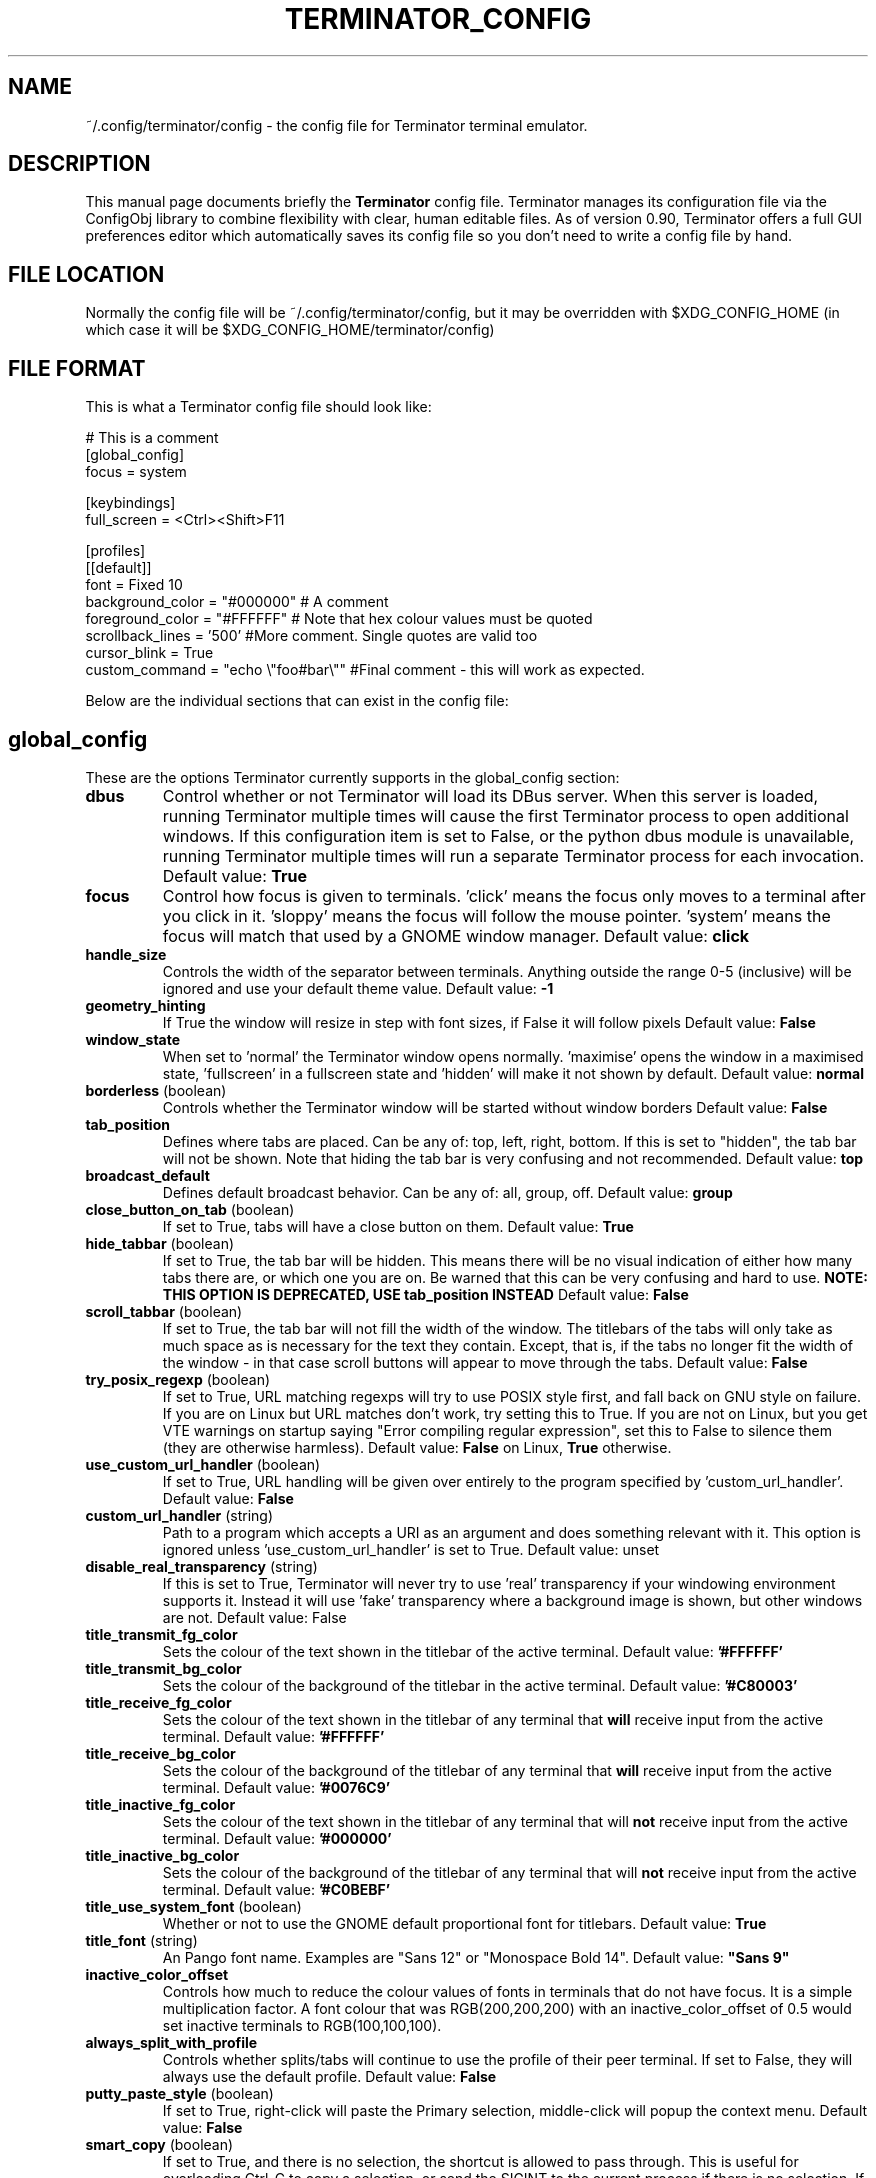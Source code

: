 .TH "TERMINATOR_CONFIG" "5" "Feb 22, 2008" "Nicolas Valcarcel <nvalcarcel@ubuntu.com>" ""
.SH "NAME"
~/.config/terminator/config \- the config file for Terminator terminal emulator.
.SH "DESCRIPTION"
This manual page documents briefly the
.B Terminator
config file. Terminator manages its configuration file via the ConfigObj library to combine flexibility with clear, human editable files. As of version 0.90, Terminator offers a full GUI preferences editor which automatically saves its config file so you don't need to write a config file by hand.
.PP
.SH "FILE LOCATION"
Normally the config file will be ~/.config/terminator/config, but it may be overridden with $XDG_CONFIG_HOME (in which case it will be $XDG_CONFIG_HOME/terminator/config)
.SH "FILE FORMAT"
This is what a Terminator config file should look like:

  # This is a comment
  [global_config]
    focus = system

  [keybindings]
    full_screen = <Ctrl><Shift>F11

  [profiles]
    [[default]]
      font = Fixed 10
      background_color = "#000000" # A comment
      foreground_color = "#FFFFFF" # Note that hex colour values must be quoted
      scrollback_lines = '500' #More comment. Single quotes are valid too
      cursor_blink = True
      custom_command = "echo \\"foo#bar\\"" #Final comment - this will work as expected.

Below are the individual sections that can exist in the config file:

.SH "global_config"
These are the options Terminator currently supports in the global_config section:
.TP
.B dbus
Control whether or not Terminator will load its DBus server. When this server is loaded, running Terminator multiple times will cause the first Terminator process to open additional windows. If this configuration item is set to False, or the python dbus module is unavailable, running Terminator multiple times will run a separate Terminator process for each invocation.
Default value: \fBTrue\fR
.TP
.B focus
Control how focus is given to terminals. 'click' means the focus only moves to a terminal after you click in it. 'sloppy' means the focus will follow the mouse pointer. 'system' means the focus will match that used by a GNOME window manager.
Default value: \fBclick\fR
.TP
.B handle_size
Controls the width of the separator between terminals. Anything outside the range 0-5 (inclusive) will be ignored and use your default theme value.
Default value: \fB-1\fR
.TP
.B geometry_hinting
If True the window will resize in step with font sizes, if False it will follow pixels
Default value: \fBFalse\fR
.TP
.B window_state
When set to 'normal' the Terminator window opens normally. 'maximise' opens the window in a maximised state, 'fullscreen' in a fullscreen state and 'hidden' will make it not shown by default.
Default value: \fBnormal\fR
.TP
.B borderless \fR(boolean)
Controls whether the Terminator window will be started without window borders
Default value: \fBFalse\fR
.TP
.B tab_position
Defines where tabs are placed.  Can be any of: top, left, right, bottom.
If this is set to "hidden", the tab bar will not be shown. Note that hiding the tab bar is very confusing and not recommended.
Default value: \fBtop\fR
.TP
.B broadcast_default
Defines default broadcast behavior.  Can be any of: all, group, off.
Default value: \fBgroup\fR
.TP
.B close_button_on_tab \fR(boolean)
If set to True, tabs will have a close button on them.
Default value: \fBTrue\fR
.TP
.B hide_tabbar \fR(boolean)
If set to True, the tab bar will be hidden. This means there will be no visual indication of either how many tabs there are, or which one you are on. Be warned that this can be very confusing and hard to use.
.B NOTE: THIS OPTION IS DEPRECATED, USE tab_position INSTEAD
Default value: \fBFalse\fR
.TP
.B scroll_tabbar \fR(boolean)
If set to True, the tab bar will not fill the width of the window. The titlebars of the tabs will only take as much space as is necessary for the text they contain. Except, that is, if the tabs no longer fit the width of the window - in that case scroll buttons will appear to move through the tabs.
Default value: \fBFalse\fR
.TP
.B try_posix_regexp \fR(boolean)
If set to True, URL matching regexps will try to use POSIX style first, and fall back on GNU style on failure.  If you are on Linux but URL matches don't work, try setting this to True.  If you are not on Linux, but you get VTE warnings on startup saying "Error compiling regular expression", set this to False to silence them (they are otherwise harmless).
Default value: \fBFalse\fR on Linux, \fBTrue\fR otherwise.
.TP
.B use_custom_url_handler \fR(boolean)
If set to True, URL handling will be given over entirely to the program specified by 'custom_url_handler'.
Default value: \fBFalse\fR
.TP
.B custom_url_handler \fR(string)
Path to a program which accepts a URI as an argument and does something relevant with it. This option is ignored unless 'use_custom_url_handler' is set to True.
Default value: unset
.TP
.B disable_real_transparency \fR(string)
If this is set to True, Terminator will never try to use 'real' transparency if your windowing environment supports it. Instead it will use 'fake' transparency where a background image is shown, but other windows are not.
Default value: False
.TP
.B title_transmit_fg_color
Sets the colour of the text shown in the titlebar of the active terminal.
Default value: \fB'#FFFFFF'\fR
.TP
.B title_transmit_bg_color
Sets the colour of the background of the titlebar in the active terminal.
Default value: \fB'#C80003'\fR
.TP
.B title_receive_fg_color
Sets the colour of the text shown in the titlebar of any terminal that \fBwill\fR receive input from the active terminal.
Default value: \fB'#FFFFFF'\fR
.TP
.B title_receive_bg_color
Sets the colour of the background of the titlebar of any terminal that \fBwill\fR receive input from the active terminal.
Default value: \fB'#0076C9'\fR
.TP
.B title_inactive_fg_color
Sets the colour of the text shown in the titlebar of any terminal that will \fBnot\fR receive input from the active terminal.
Default value: \fB'#000000'\fR
.TP
.B title_inactive_bg_color
Sets the colour of the background of the titlebar of any terminal that will \fBnot\fR receive input from the active terminal.
Default value: \fB'#C0BEBF'\fR
.TP
.B title_use_system_font \fR(boolean)
Whether or not to use the GNOME default proportional font for titlebars.
Default value: \fBTrue\fR
.TP
.B title_font \fR(string)
An Pango font name. Examples are "Sans 12" or "Monospace Bold 14".
Default value: \fB"Sans 9"\fR
.TP
.B inactive_color_offset
Controls how much to reduce the colour values of fonts in terminals that do not have focus. It is a simple multiplication
factor. A font colour that was RGB(200,200,200) with an inactive_color_offset of 0.5 would set inactive terminals to
RGB(100,100,100).
.TP
.B always_split_with_profile
Controls whether splits/tabs will continue to use the profile of their peer terminal. If set to False, they will always use
the default profile.
Default value: \fBFalse\fR
.TP
.B putty_paste_style \fR(boolean)
If set to True, right-click will paste the Primary selection, middle-click will popup the context menu.
Default value: \fBFalse\fR
.TP
.B smart_copy \fR(boolean)
If set to True, and there is no selection, the shortcut is allowed to pass through. This is useful for overloading Ctrl-C to copy a selection, or send the SIGINT to the current process if there is no selection. If False the shortcut does not pass through at all, and the SIGINT does not get sent.
Default value: \fBTrue\fR
.TP
.B enabled_plugins
A list of plugins which should be loaded by default. All other plugin classes will be ignored. The default value includes two
plugins related to Launchpad, which are enabled by default to provide continuity with earlier releases where these were the
only substantial plugins available, and all plugins were loaded by default.
Default value: \fB"LaunchpadBugURLHandler, LaunchpadCodeURLHandler"\fR

.SH keybindings
These are the options Terminator currently supports in the keybindings section:
.TP
.B zoom_in
Make font one unit larger.
Default value: \fB<Ctrl>plus\fR
.TP
.B zoom_out
Make font one unit smaller.
Default value: \fB<Ctrl>minus\fR
.TP
.B zoom_normal
Return font to pre-configured size.
Default value: \fB<Ctrl>0\fR
.TP
.B new_tab
Open a new tab.
Default value: \fB<Ctrl><Shift>T\fR
.TP
.B cycle_next
Cycle forwards through the tabs.
Default value: \fB<Ctrl>Tab\fR
.TP
.B cycle_prev
Cycle backwards through the tabs.
Default value: \fB<Ctrl><Shift>Tab\fR
.B go_next
Move cursor focus to the next tab.
Default value: \fB<Ctrl><Shift>N\fR
.TP
.B go_prev
Move cursor focus to the previous tab.
Default value: \fB<Ctrl><Shift>P\fR
.TP
.B go_up
Move cursor focus to the terminal above.
Default value: \fB<Alt>Up\fR
.TP
.B go_down
Move cursor focus to the terminal below.
Default value: \fB<Alt>Down\fR
.TP
.B go_left
Move cursor focus to the terminal to the left.
Default value: \fB<Alt>Left\fR
.TP
.B go_right
Move cursor focus to the terminal to the right.
Default value: \fB<Alt>Right\fR
.TP
.B rotate_cw
Rotate terminals clockwise.
Default value: \fB<Super>R\fR
.TP
.B rotate_ccw
Rotate terminals counter-clockwise.
Default value: \fB<Super><Shift>R\fR
.TP
.B split_horiz
Split the current terminal horizontally.
Default value: \fB<Ctrl><Shift>O\fR
.TP
.B split_vert
Split the current terminal vertically.
Default value: \fB<Ctrl><Shift>E\fR
.TP
.B close_term
Close the current terminal.
Default value: \fB<Ctrl><Shift>W\fR
.TP
.B copy
Copy the currently selected text to the clipboard.
Default value: \fB<Ctrl><Shift>C\fR
.TP
.B paste
Paste the current contents of the clipboard.
Default value: \fB<Ctrl><Shift>V\fR
.TP
.B toggle_scrollbar
Show/Hide the scrollbar.
Default value: \fB<Ctrl><Shift>S\fR
.TP
.B search
Search for text in the terminal scrollback history.
Default value: \fB<Ctrl><Shift>F\fR
.TP
.B close_window
Quit Terminator.
Default value: \fB<Ctrl><Shift>Q\fR
.TP
.B resize_up
Move the parent dragbar upwards.
Default value: \fB<Ctrl><Shift>Up\fR
.TP
.B resize_down
Move the parent dragbar downwards.
Default value: \fB<Ctrl><Shift>Down\fR
.TP
.B resize_left
Move the parent dragbar left.
Default value: \fB<Ctrl><Shift>Left\fR
.TP
.B resize_right
Move the parent dragbar right.
Default value: \fB<Ctrl><Shift>Right\fR
.TP
.B move_tab_right
Swap the current tab with the one to its right.
Default value: \fB<Ctrl><Shift>Page_Down\fR
.TP
.B move_tab_left
Swap the current tab with the one to its left.
Default value: \fB<Ctrl><Shift>Page_Up\fR
.TP
.B toggle_zoom
Zoom/Unzoom the current terminal to fill the window.
Default value: \fB<Ctrl><Shift>X\fR
.TP
.B scaled_zoom
Zoom/Unzoom the current terminal to fill the window, and scale its font.
Default value: \fB<Ctrl><Shift>Z\fR
.TP
.B next_tab
Move to the next tab.
Default value: \fB<Ctrl>Page_Down\fR
.TP
.B prev_tab
Move to the previous tab.
Default value: \fB<Ctrl>Page_Up\fR
.TP
.B switch_to_tab_1 - switch_to_tab_10
Keys to switch directly to the numbered tab.
Note that <Alt><Shift>1 may need to be provided as <Alt>! or similar,
depending on your keyboard layout.
Default value: \fBUnbound\fR
.TP
.B edit_window_title
Edit the current active window's title
Default value: \fB<Ctrl><Alt>W\fR
.TP
.B edit_tab_title
Edit the currently active tab's title
Default value: \fB<Ctrl><Alt>A\fR
.TP
.B edit_terminal_title
Edit the currently active terminal's title
Default value: \fB<Ctrl><Alt>X\fR
.TP
.B full_screen
Toggle the window to a fullscreen window.
Default value: \fBF11\fR
.TP
.B reset
Reset the terminal state.
Default value: \fB<Ctrl><Shift>R\fR
.TP
.B reset_clear
Reset the terminal state and clear the terminal window.
Default value: \fB<Ctrl><Shift>G\fR
.TP
.B hide_window
Toggle visibility of the Terminator window.
Default value: \fB<Ctrl><Shift><Alt>a\fR
.TP
.B group_all
Group all terminals together so input sent to one goes to all of them.
Default value: \fB<Super>g\fR
.TP
.B ungroup_all
Remove grouping from all terminals.
Default value: \fB<Super><Shift>G\fR
.TP
.B group_tab
Group all terminals in the current tab together so input sent to one goes to all of them.
Default value: \fB<Super>t\fR
.TP
.B ungroup_tab
Remove grouping from all terminals in the current tab.
Default value: \fB<Super><Shift>T\fR
.TP
.B new_window
Open a new Terminator window as part of the existing process.
Default value: \fB<Ctrl><Shift>I\fR
.TP
.B new_terminator
Spawn a new instance of Terminator.
Default value: \fB<Super>i\fR

.SH profiles
These are the options Terminator currently supports in the profiles section.
Each profile should be its own subsection with a header in the format \fB[[name]]\fR

.B allow_bold\fR (boolean)
If true, allow applications in the terminal to make text boldface.
Default value: \fBTrue\fR
.TP
.B audible_bell\fR (boolean)
If true, make a noise when applications send the escape sequence for the terminal bell.
Default value: \fBFalse\fR
.TP
.B urgent_bell\fR (boolean)
If true, set the window manager "urgent" hint when applications send the escale sequence for the terminal bell. Any keypress will cancel the urgent status.
Default value: \fBFalse\fR
.TP
.B icon_bell\fR (boolean)
If true, briefly show a small icon on the terminal title bar for the terminal bell.
Default value: \fBTrue\fR
.TP
.B force_no_bell\fR (boolean)
If true, don't make a noise or flash. All terminal bells will be ignored.
Default value: \fBFalse\fR
.TP
.B use_theme_colors
If true, ignore the configured colours and use values from the theme instead.
Default value: \fBFalse\fR
.TP
.B background_color
Default colour of terminal background, as a colour specification (can be HTML-style hex digits, or a colour name such as "red"). \fBNote:\fR You may need to set \fBuse_theme_colors=False\fR to force this setting to take effect.
Default value: \fB'#000000'\fR
.TP
.B background_darkness
A value between 0.0 and 1.0 indicating how much to darken the background image. 0.0 means no darkness, 1.0 means fully dark. If the terminal is set to transparent, this setting controls how transparent it is. 0.0 means fully transparent, 1.0 means fully opaque.
Default value: \fB0.5\fR
.TP
.B background_type
Type of terminal background. May be "solid" for a solid colour or "transparent" for full transparency in compositing window managers.
Default value: \fBsolid\fR
.TP
.B backspace_binding
Sets what code the backspace key generates. Possible values are "ascii-del" for the ASCII DEL character, "control-h" for Control-H (AKA the ASCII BS character), "escape-sequence" for the escape sequence typically bound to backspace or delete. "ascii-del" is normally considered the correct setting for the Backspace key.
Default value: \fBascii\-del\fR
.TP
.B delete_binding
Sets what code the delete key generates. Possible values are "ascii-del" for the ASCII DEL character, "control-h" for Control-H (AKA the ASCII BS character), "escape-sequence" for the escape sequence typically bound to backspace or delete. "escape-sequence" is normally considered the correct setting for the Delete key.
Default value: \fBescape\-sequence\fR
.TP
.B color_scheme \fR(boolean)
If specified this sets foreground_color and background_color to pre-set values. Possible options are 'grey_on_black', 'black_on_yellow', 'black_on_white', 'white_on_black', 'green_on_black', 'orange_on_black', 'ambience', 'solarized_dark', 'solarized_light'.
Default value: \fRgrey_on_black\fR
.TP
.B cursor_blink \fR(boolean)
Controls if the cursor blinks.
Default value: \fBTrue\fR
.TP
.B cursor_color
Default colour of cursor, as a colour specification (can be HTML-style hex digits, or a colour name such as "red").
Default value: Current value of \fBforeground_color\fR
.TP
.B cursor_shape
Default shape of cursor. Possibilities are "block", "ibeam", and "underline".
Default value: \fBblock\fR
.TP
.B term
This translates into the value that will be set for TERM in the environment of your terminals.
Default value: \fBxterm-256color\fR
.TP
.B colorterm
This translates into the value that will be set for COLORTERM in the environment of your terminals.
Default value: \fBtruecolor\fR
.TP
.B use_system_font
Whether or not to use the GNOME default monospace font for terminals.
Default value: \fBTrue\fR
.TP
.B font
An Pango font name. Examples are "Sans 12" or "Monospace Bold 14".
Default value: \fBMono 10\fR
.TP
.B foreground_color
Default colour of text in the terminal, as a colour specification (can be HTML-style hex digits, or a colour name such as "red"). \fBNote:\fR You may need to set \fBuse_theme_colors=False\fR to force this setting to take effect.
Default value: \fB'#AAAAAA'\fR
.TP
.B scrollbar_position
Where to put the terminal scrollbar. Possibilities are "left", "right", and "disabled".
Default value: \fBright\fR
.TP
.B show_titlebar
If true, a titlebar will be drawn for each terminal which shows the current title of that terminal.
Default value: \fBTrue\fR
.TP
.B scroll_background \fR(boolean)
If true, scroll the background image with the foreground text; if false, keep the image in a fixed position and scroll the text above it.
Default value: \fBTrue\fR
.TP
.B scroll_on_keystroke \fR(boolean)
If true, pressing a key jumps the scrollbar to the bottom.
Default value: \fBTrue\fR
.TP
.B scroll_on_output \fR(boolean)
If true, whenever there's new output the terminal will scroll to the bottom.
Default value: \fBFalse\fR
.TP
.B scrollback_lines
Number of scrollback lines to keep around. You can scroll back in the terminal by this number of lines; lines that don't fit in the scrollback are discarded. Warning: with large values, rewrapping on resize might be slow.
Default value: \fB500\fR
.TP
.B scrollback_infinite
If this is set to True, scrollback_lines will be ignored and VTE will keep the entire scrollback history.
Default value: \fBFalse\fR
.TP
.B focus_on_close
Sets which terminal should get the focus when another terminal is closed. Values can be "prev", "next" or "auto".
Using "auto", if the closed terminal is within a split window, the focus will be on the sibling terminal rather than another tab.
Default value: \fBauto\fR
.TP
.B exit_action
Possible values are "close" to close the terminal, and "restart" to restart the command.
Default value: \fBclose\fR
.TP
.B palette
Terminals have a 16-colour palette that applications inside the terminal can use. This is that palette, in the form of a colon-separated list of colour names. Colour names should be in hex format e.g. "#FF00FF".
.TP
.B word_chars
These characters are included when selecting text by double clicking.
Default value: \fB',./?%&#:_'\fR
.TP
.B mouse_autohide \fR(boolean)
Controls whether the mouse cursor should be hidden while typing.
Default value: \fBTrue\fR
.TP
.B use_custom_command \fR(boolean)
If True, the value of \fBcustom_command\fR will be used instead of the default shell.
Default value: \fBFalse\fR
.TP
.B custom_command
Command to execute instead of the default shell, if \fBuse_custom_command\fR is set to True.
Default value: Nothing
.TP
.B http_proxy
URL of an HTTP proxy to use, e.g. http://proxy.lan:3128/
Default value: Nothing
.TP
.B encoding
Character set to use for the terminal.
Default value: \fBUTF-8\fR
.TP
.B copy_on_selection \fR(boolean)
If set to True, text selections will be automatically copied to the clipboard, in addition to being made the Primary selection.
Default value: \fBFalse\fR
.TP
.B rewrap_on_resize \fR(boolean)
If True, the terminal contents are rewrapped when the terminal's width changes. Warning: This might be slow if you have a huge scrollback buffer.
Default value: \fBTrue\fR

.SH layouts

This describes the layouts section of the config file. Like with the profiles, each layout should be defined as a sub-section with a name formatted like: \fB[[name]]\fR.

Each object in a layout is a named sub-sub-section with various properties:

[layouts]
  [[default]]
    [[window0]]
      type = Window
    [[child1]]
      type = Terminal
      parent = window0

Window objects may not have a parent attribute. \fBEvery\fR other object must specify a parent. This is how the structure of the window is determined.

.SH plugins

Terminator plugins can add their own configuration to the config file, and will appear as a sub-section. Please refer to the documentation of individual plugins for more information.

.SH "SEE ALSO"
.TP
\fBterminator\fP(1), http://www.voidspace.org.uk/python/configobj.html

